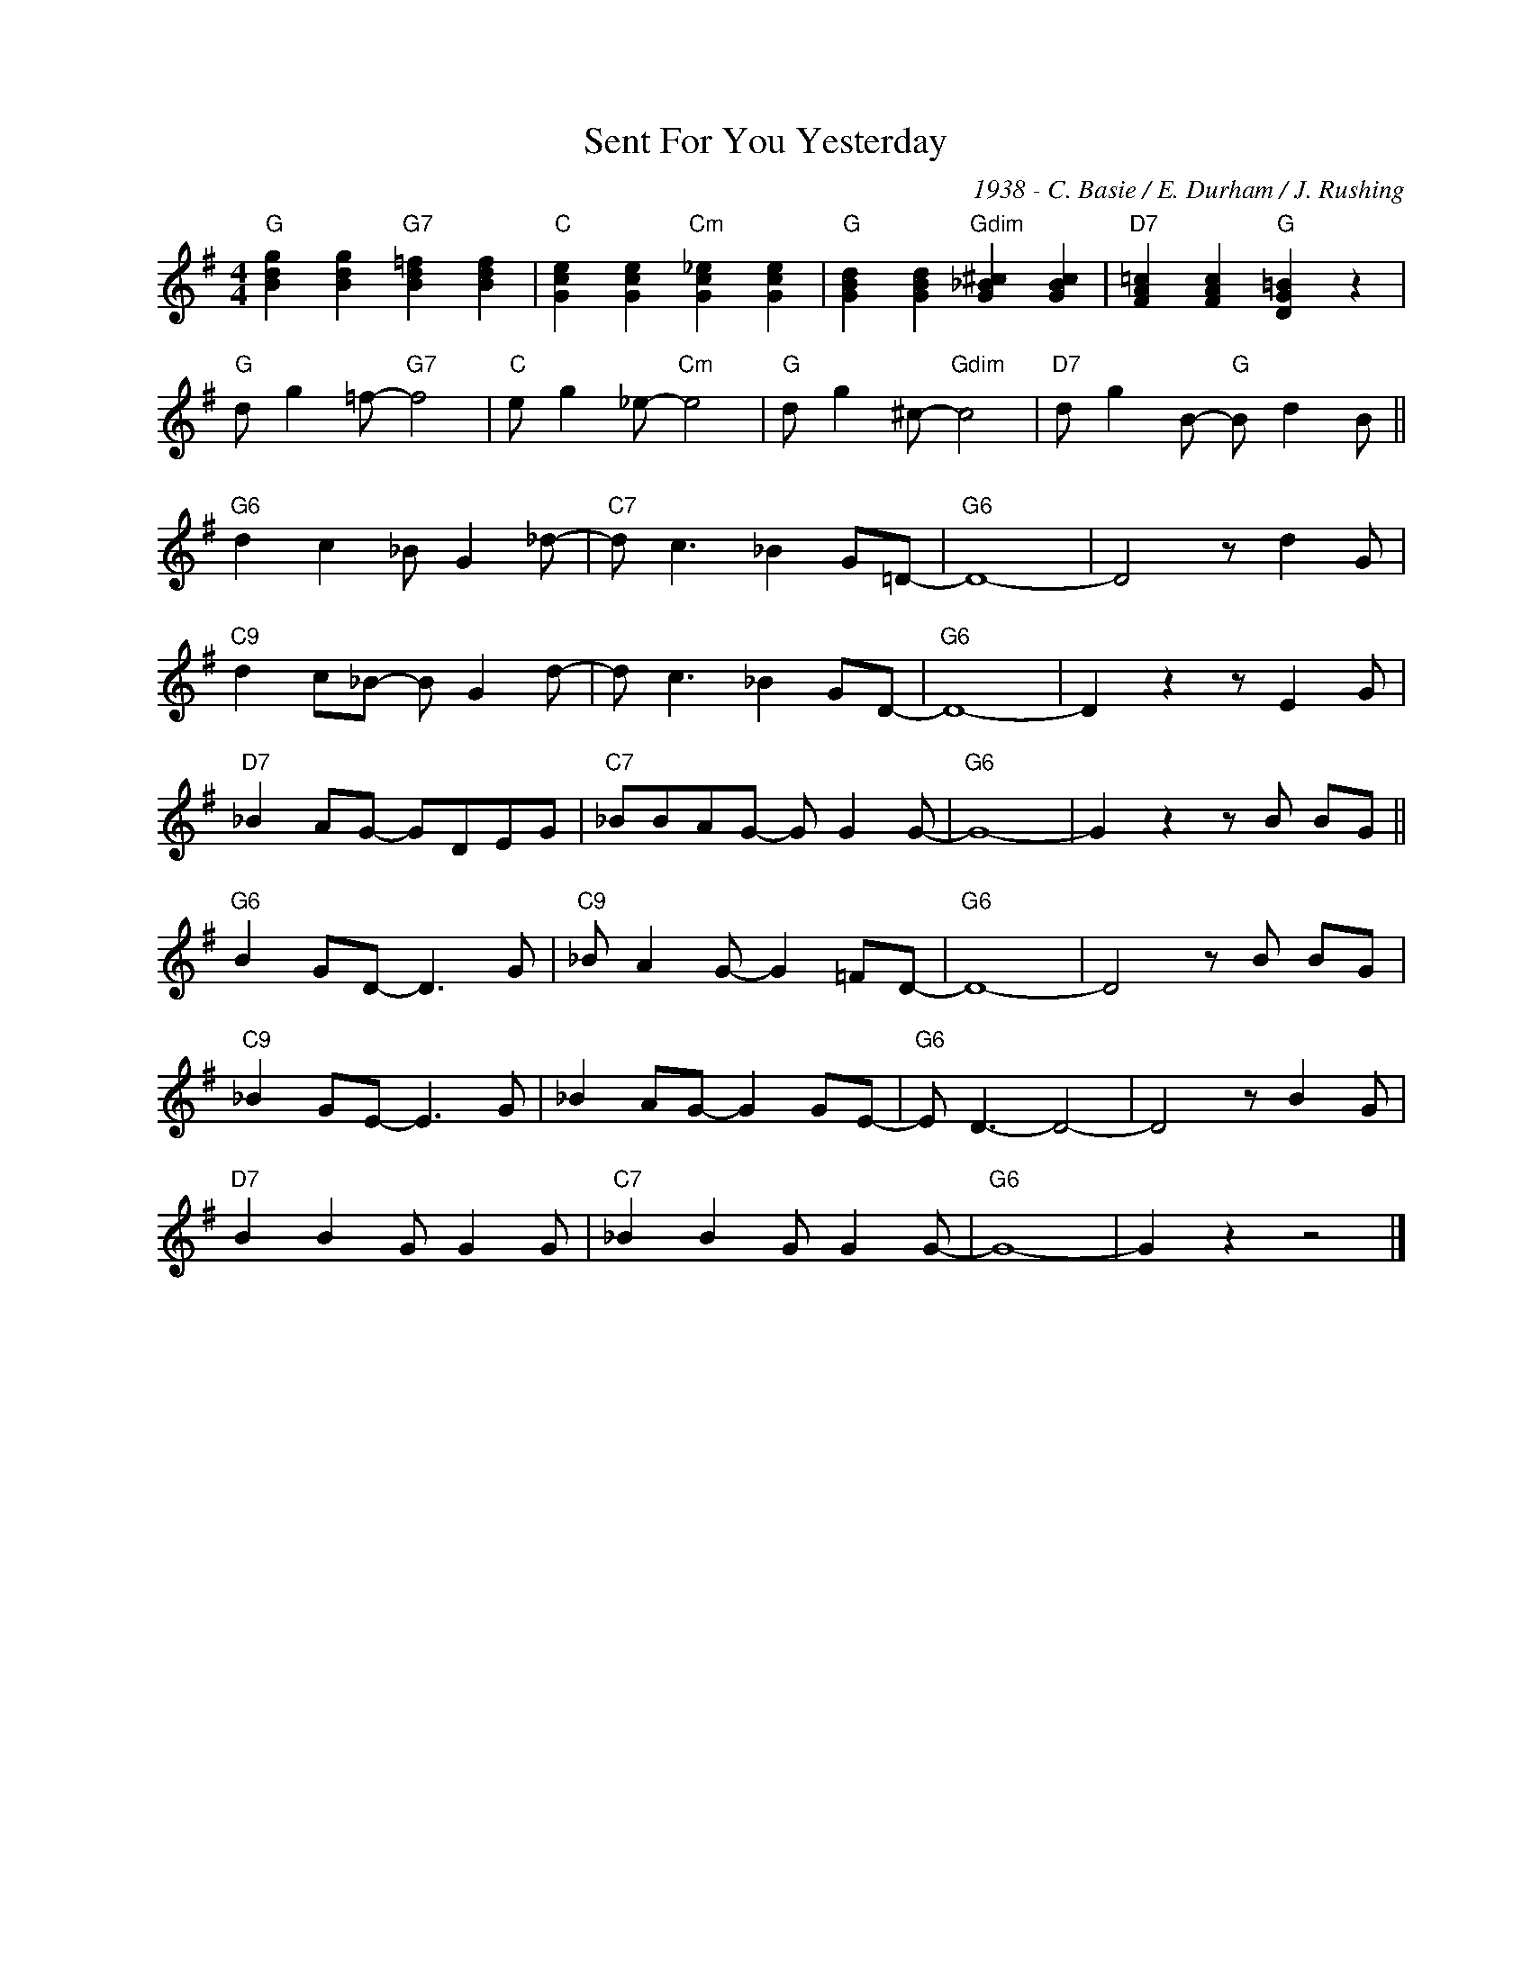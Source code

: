 X:1
T:Sent For You Yesterday
C:1938 - C. Basie / E. Durham / J. Rushing
Z:www.realbook.site
L:1/8
M:4/4
I:linebreak $
K:G
V:1 treble nm=" " snm=" "
V:1
"G" [Bdg]2 [Bdg]2"G7" [Bd=f]2 [Bdf]2 |"C" [Gce]2 [Gce]2"Cm" [Gc_e]2 [Gce]2 | %2
"G" [GBd]2 [GBd]2"Gdim" [G_B^c]2 [GBc]2 |"D7" [FA=c]2 [FAc]2"G" [DG=B]2 z2 |$"G" d g2 =f-"G7" f4 | %5
"C" e g2 _e-"Cm" e4 |"G" d g2 ^c-"Gdim" c4 |"D7" d g2 B-"G" B d2 B ||$"G6" d2 c2 _B G2 _d- | %9
"C7" d c3 _B2 G=D- |"G6" D8- | D4 z d2 G |$"C9" d2 c_B- B G2 d- | d c3 _B2 GD- |"G6" D8- | %15
 D2 z2 z E2 G |$"D7" _B2 AG- GDEG |"C7" _BBAG- G G2 G- |"G6" G8- | G2 z2 z B BG ||$ %20
"G6" B2 GD- D3 G |"C9" _B A2 G- G2 =FD- |"G6" D8- | D4 z B BG |$"C9" _B2 GE- E3 G | %25
 _B2 AG- G2 GE- |"G6" E D3- D4- | D4 z B2 G |$"D7" B2 B2 G G2 G |"C7" _B2 B2 G G2 G- |"G6" G8- | %31
 G2 z2 z4 |] %32

